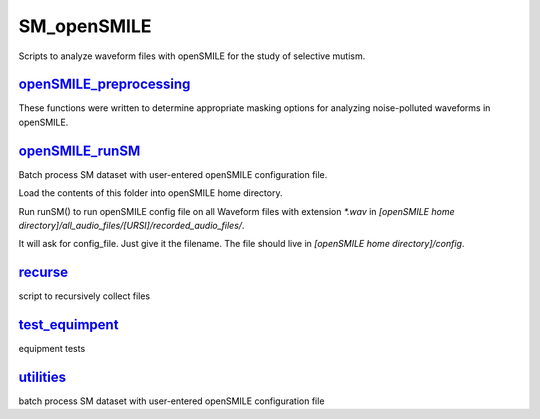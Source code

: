 ============
SM_openSMILE
============

Scripts to analyze waveform files with openSMILE for the study of selective mutism.

`openSMILE_preprocessing`_
--------------------------

These functions were written to determine appropriate masking options for analyzing noise-polluted waveforms in openSMILE.

`openSMILE_runSM`_
------------------
Batch process SM dataset with user-entered openSMILE configuration file.

Load the contents of this folder into openSMILE home directory.

Run runSM() to run openSMILE config file on all Waveform files with extension `*.wav` in `[openSMILE home directory]/all_audio_files/[URSI]/recorded_audio_files/`.

It will ask for config_file. Just give it the filename. The file should live in `[openSMILE home directory]/config`.

`recurse`_
----------
script to recursively collect files

`test_equimpent`_
-----------------
equipment tests

`utilities`_
------------
batch process SM dataset with user-entered openSMILE configuration file

.. _`openSMILE_preprocessing`: https://github.com/shnizzedy/SM_openSMILE/tree/master/openSMILE_preprocessing

.. _`openSMILE_runSM`: https://github.com/shnizzedy/SM_openSMILE/tree/master/openSMILE_runSM

.. _`recurse`: https://github.com/shnizzedy/SM_openSMILE/tree/master/recurse

.. _`test_equipment`: https://github.com/shnizzedy/SM_openSMILE/tree/master/test_equipment

.. _`utilities`: https://github.com/shnizzedy/SM_openSMILE/tree/master/utilities